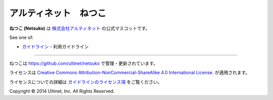 ======================
アルティネット　ねつこ
======================

**ねつこ (Netsuko)** は `株式会社アルティネット <http://www.ultinet.co.jp/>`_ の公式マスコットです。

.. image:: images/minifies/netsuko_sd.png
   :width: 360px
   :align: left

.. image:: images/minifies/netsuko.png
   :width: 360px
   :align: left

See one of:

- `ガイドライン <docs/ja/GUIDELINES.ja.rst>`_ - 利用ガイドライン

----

.. image:: http://i.creativecommons.org/l/by-nc-sa/4.0/88x31.png
   :target: http://creativecommons.org/licenses/by-nc-sa/4.0/

ねつこは https://github.com/ultinet/netsuko で管理・更新されています。

ライセンスは `Creative Commons Attribution-NonCommercial-ShareAlike 4.0 International License. <http://creativecommons.org/licenses/by-nc-sa/4.0/>`_
が適用されます。

ライセンスについての詳細は `ガイドラインのライセンス項 <docs/ja/GUIDELINES.ja.rst#ライセンス>`_ をご覧ください。

.. image:: http://www.ultinet.co.jp/img/ultinet_logo4b.jpg
   :target: http://www.ultinet.co.jp/

Copyright © 2014 Ultinet, Inc. All Rights Reserved.
